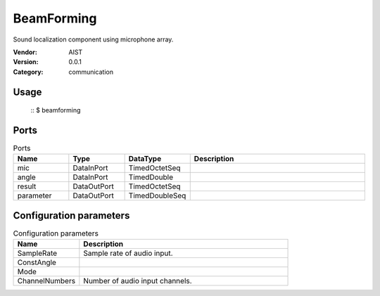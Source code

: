 BeamForming
===========
Sound localization component using microphone array.

:Vendor: AIST
:Version: 0.0.1
:Category: communication

Usage
-----

  ::
  $ beamforming


Ports
-----
.. csv-table:: Ports
   :header: "Name", "Type", "DataType", "Description"
   :widths: 8, 8, 8, 26
   
   "mic", "DataInPort", "TimedOctetSeq", ""
   "angle", "DataInPort", "TimedDouble", ""
   "result", "DataOutPort", "TimedOctetSeq", ""
   "parameter", "DataOutPort", "TimedDoubleSeq", ""

.. digraph:: comp

   rankdir=LR;
   BeamForming [shape=Mrecord, label="BeamForming"];
   mic [shape=plaintext, label="mic"];
   mic -> BeamForming;
   angle [shape=plaintext, label="angle"];
   angle -> BeamForming;
   result [shape=plaintext, label="result"];
   BeamForming -> result;
   parameter [shape=plaintext, label="parameter"];
   BeamForming -> parameter;

Configuration parameters
------------------------
.. csv-table:: Configuration parameters
   :header: "Name", "Description"
   :widths: 12, 38
   
   "SampleRate", "Sample rate of audio input."
   "ConstAngle", ""
   "Mode", ""
   "ChannelNumbers", "Number of audio input channels."

